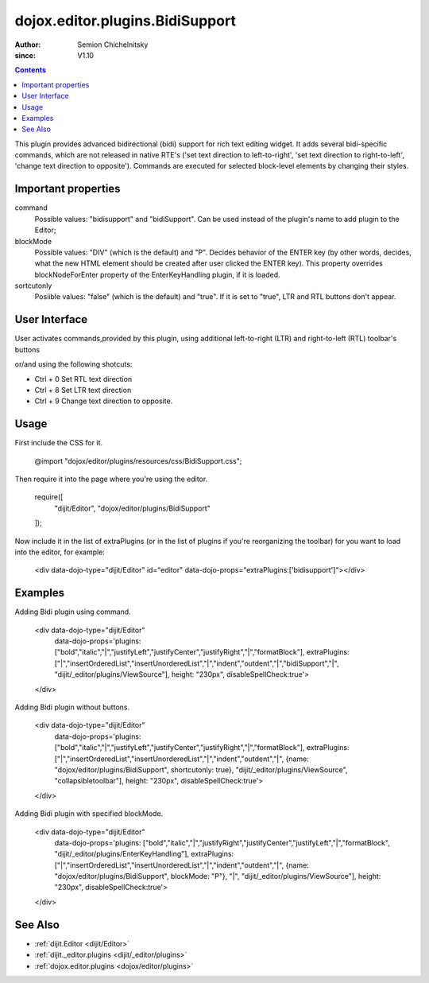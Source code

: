 .. _dojox/editor/plugins/BidiSupport:

================================
dojox.editor.plugins.BidiSupport
================================

:Author: Semion Chichelnitsky
:since: V1.10

.. contents ::
    :depth: 2

This plugin provides advanced bidirectional (bidi) support for rich text editing widget. It adds several bidi-specific commands, 
which are not released in native RTE's ('set text direction to left-to-right', 'set text direction to right-to-left', 
'change text direction to opposite'). Commands are executed for selected block-level elements by changing their styles. 

Important properties
====================
command     
			Possible values: "bidisupport" and "bidiSupport". Can be used instead of the plugin's name to add plugin to the Editor;
blockMode   
			Possible values: "DIV" (which is the default) and "P". Decides behavior of the ENTER key (by other words, decides, 
			what the new HTML element should be created after user clicked the ENTER key). 
			This property overrides blockNodeForEnter property of the EnterKeyHandling plugin, if it is loaded.
sortcutonly   
			Posiible values: "false" (which is the default) and "true". If it is set to "true", LTR and RTL buttons don't appear.

User Interface
==============

User activates commands,provided by this plugin, using additional left-to-right (LTR) and right-to-left (RTL) toolbar's buttons 

.. image :: BidiButtons.png

or/and using the following shotcuts:
 
- Ctrl + 0    Set RTL text direction
- Ctrl + 8    Set LTR text direction
- Ctrl + 9    Change text direction to opposite. 

Usage
=====

.. code-example ::

First include the CSS for it.

    .. css ::

    @import "dojox/editor/plugins/resources/css/BidiSupport.css";

Then require it into the page where you're using the editor.

    .. js ::
 
   require([
      "dijit/Editor",
      "dojox/editor/plugins/BidiSupport"
   ]);

Now include it in the list of extraPlugins (or in the list of plugins if you're reorganizing the toolbar) for you want to load into the editor, for 
example:

    .. html ::

    <div data-dojo-type="dijit/Editor" id="editor" data-dojo-props="extraPlugins:['bidisupport']"></div>

Examples
========

.. code-example ::

Adding Bidi plugin using command.
    
    .. html ::

    <div data-dojo-type="dijit/Editor" 
      data-dojo-props='plugins: ["bold","italic","|","justifyLeft","justifyCenter","justifyRight","|","formatBlock"], 
      extraPlugins: ["|","insertOrderedList","insertUnorderedList","|","indent","outdent","|","bidiSupport","|",
      "dijit/_editor/plugins/ViewSource"], height: "230px", disableSpellCheck:true'>		
    </div>

Adding Bidi plugin without buttons.

    .. html ::

    <div data-dojo-type="dijit/Editor" 
      data-dojo-props='plugins: ["bold","italic","|","justifyLeft","justifyCenter","justifyRight","|","formatBlock"], 
      extraPlugins: ["|","insertOrderedList","insertUnorderedList","|","indent","outdent","|",
      {name: "dojox/editor/plugins/BidiSupport", shortcutonly: true}, 
      "dijit/_editor/plugins/ViewSource", "collapsibletoolbar"], height: "230px", disableSpellCheck:true'>
    </div>

Adding Bidi plugin with specified blockMode.

    .. html ::

    <div data-dojo-type="dijit/Editor"
      data-dojo-props='plugins: ["bold","italic","|","justifyRight","justifyCenter","justifyLeft","|","formatBlock",
      "dijit/_editor/plugins/EnterKeyHandling"], 
      extraPlugins: ["|","insertOrderedList","insertUnorderedList","|","indent","outdent","|",
      {name: "dojox/editor/plugins/BidiSupport", blockMode: "P"}, "|",
      "dijit/_editor/plugins/ViewSource"], height: "230px", disableSpellCheck:true'>
    </div>
	
See Also
========

* :ref:`dijit.Editor <dijit/Editor>`
* :ref:`dijit._editor.plugins <dijit/_editor/plugins>`
* :ref:`dojox.editor.plugins <dojox/editor/plugins>`
